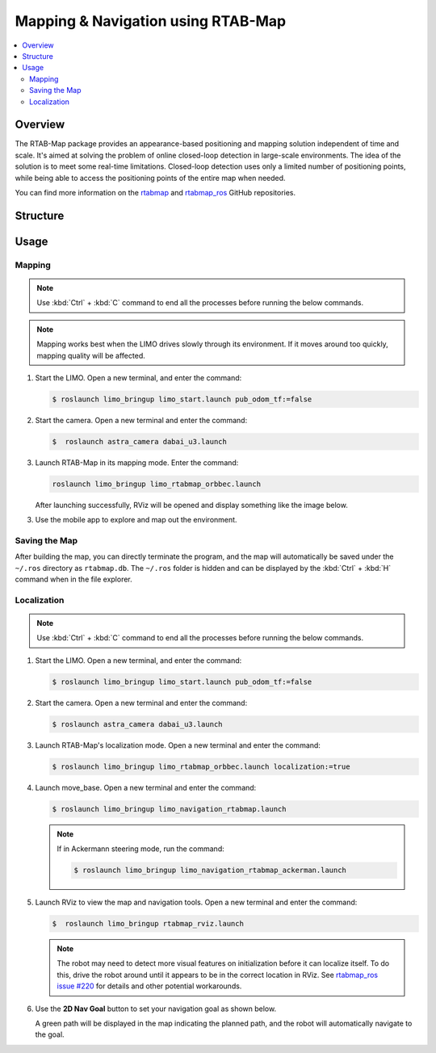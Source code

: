 ===================================
Mapping & Navigation using RTAB-Map
===================================

.. contents::
    :local:

Overview
========

The RTAB-Map package provides an appearance-based positioning and mapping solution independent of
time and scale. It's aimed at solving the problem of online closed-loop detection in large-scale
environments. The idea of the solution is to meet some real-time limitations. Closed-loop detection
uses only a limited number of positioning points, while being able to access the positioning points
of the entire map when needed.

You can find more information on the `rtabmap`_ and `rtabmap_ros`_ GitHub repositories.

.. _`rtabmap`: https://github.com/introlab/rtabmap
.. _`rtabmap_ros`: https://github.com/introlab/rtabmap_ros

Structure
=========

Usage
=====

Mapping
-------

.. note::

    Use :kbd:`Ctrl` + :kbd:`C` command to end all the processes before running the below commands.

.. note::

    Mapping works best when the LIMO drives slowly through its environment. If it moves around too
    quickly, mapping quality will be affected.

1.  Start the LIMO. Open a new terminal, and enter the command:

    .. code-block::

        $ roslaunch limo_bringup limo_start.launch pub_odom_tf:=false

2.  Start the camera. Open a new terminal and enter the command:

    .. code-block::

        $  roslaunch astra_camera dabai_u3.launch

3.  Launch RTAB-Map in its mapping mode. Enter the command:

    .. code-block::

        roslaunch limo_bringup limo_rtabmap_orbbec.launch

    After launching successfully, RViz will be opened and display something like the image below.

    .. image:: _images/rtabmap_1.png
        :align: center
        :width: 80%

3.  Use the mobile app to explore and map out the environment.

Saving the Map
--------------

After building the map, you can directly terminate the program, and the map will automatically be
saved under the ``~/.ros`` directory as ``rtabmap.db``. The ``~/.ros`` folder is hidden and can be
displayed by the :kbd:`Ctrl` + :kbd:`H` command when in the file explorer.

Localization
------------

.. note::

    Use :kbd:`Ctrl` + :kbd:`C` command to end all the processes before running the below commands.

1.  Start the LIMO. Open a new terminal, and enter the command:

    .. code-block::

        $ roslaunch limo_bringup limo_start.launch pub_odom_tf:=false

2.  Start the camera. Open a new terminal and enter the command:

    .. code-block::

        $ roslaunch astra_camera dabai_u3.launch

3.  Launch RTAB-Map's localization mode. Open a new terminal and enter the command:

    .. code-block::

        $ roslaunch limo_bringup limo_rtabmap_orbbec.launch localization:=true

4.  Launch move_base. Open a new terminal and enter the command:

    .. code-block::

        $ roslaunch limo_bringup limo_navigation_rtabmap.launch

    .. note::

        If in Ackermann steering mode, run the command:

        .. code-block::

            $ roslaunch limo_bringup limo_navigation_rtabmap_ackerman.launch

5.  Launch RViz to view the map and navigation tools. Open a new terminal and enter the command:

    .. code-block::

        $  roslaunch limo_bringup rtabmap_rviz.launch

    .. note::

        The robot may need to detect more visual features on initialization before it can localize
        itself. To do this, drive the robot around until it appears to be in the correct location
        in RViz. See `rtabmap_ros issue #220`_ for details and other potential workarounds.

.. _`rtabmap_ros issue #220`: https://github.com/introlab/rtabmap_ros/issues/220

6.  Use the **2D Nav Goal** button to set your navigation goal as shown below.

    .. image:: _images/rtabmap_2.png
        :align: center
        :width: 80%

    A green path will be displayed in the map indicating the planned path, and the robot will
    automatically navigate to the goal.

    .. image:: _images/rtabmap_3.png
        :align: center
        :width: 80%

